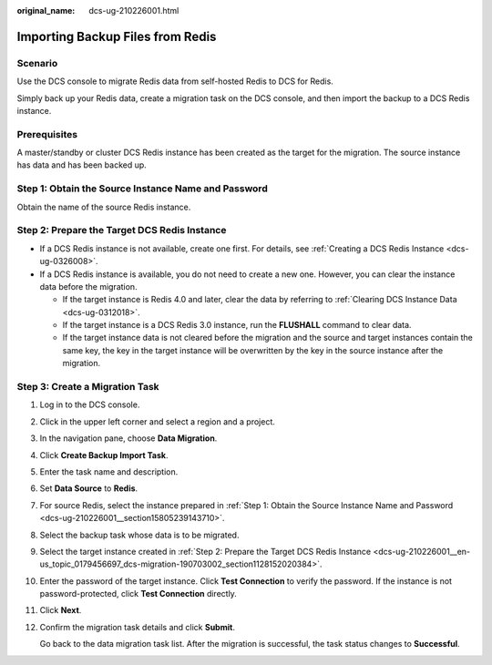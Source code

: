 :original_name: dcs-ug-210226001.html

.. _dcs-ug-210226001:

Importing Backup Files from Redis
=================================

Scenario
--------

Use the DCS console to migrate Redis data from self-hosted Redis to DCS for Redis.

Simply back up your Redis data, create a migration task on the DCS console, and then import the backup to a DCS Redis instance.

Prerequisites
-------------

A master/standby or cluster DCS Redis instance has been created as the target for the migration. The source instance has data and has been backed up.

.. _dcs-ug-210226001__section15805239143710:

Step 1: Obtain the Source Instance Name and Password
----------------------------------------------------

Obtain the name of the source Redis instance.

.. _dcs-ug-210226001__en-us_topic_0179456697_dcs-migration-190703002_section1128152020384:

Step 2: Prepare the Target DCS Redis Instance
---------------------------------------------

-  If a DCS Redis instance is not available, create one first. For details, see :ref:`Creating a DCS Redis Instance <dcs-ug-0326008>`.
-  If a DCS Redis instance is available, you do not need to create a new one. However, you can clear the instance data before the migration.

   -  If the target instance is Redis 4.0 and later, clear the data by referring to :ref:`Clearing DCS Instance Data <dcs-ug-0312018>`.
   -  If the target instance is a DCS Redis 3.0 instance, run the **FLUSHALL** command to clear data.
   -  If the target instance data is not cleared before the migration and the source and target instances contain the same key, the key in the target instance will be overwritten by the key in the source instance after the migration.

Step 3: Create a Migration Task
-------------------------------

#. Log in to the DCS console.

#. Click |image1| in the upper left corner and select a region and a project.

#. In the navigation pane, choose **Data Migration**.

#. Click **Create Backup Import Task**.

#. Enter the task name and description.

#. Set **Data Source** to **Redis**.

#. For source Redis, select the instance prepared in :ref:`Step 1: Obtain the Source Instance Name and Password <dcs-ug-210226001__section15805239143710>`.

#. Select the backup task whose data is to be migrated.

#. Select the target instance created in :ref:`Step 2: Prepare the Target DCS Redis Instance <dcs-ug-210226001__en-us_topic_0179456697_dcs-migration-190703002_section1128152020384>`.

#. Enter the password of the target instance. Click **Test Connection** to verify the password. If the instance is not password-protected, click **Test Connection** directly.

#. Click **Next**.

#. Confirm the migration task details and click **Submit**.

   Go back to the data migration task list. After the migration is successful, the task status changes to **Successful**.

.. |image1| image:: /_static/images/en-us_image_0000001148443514.png
